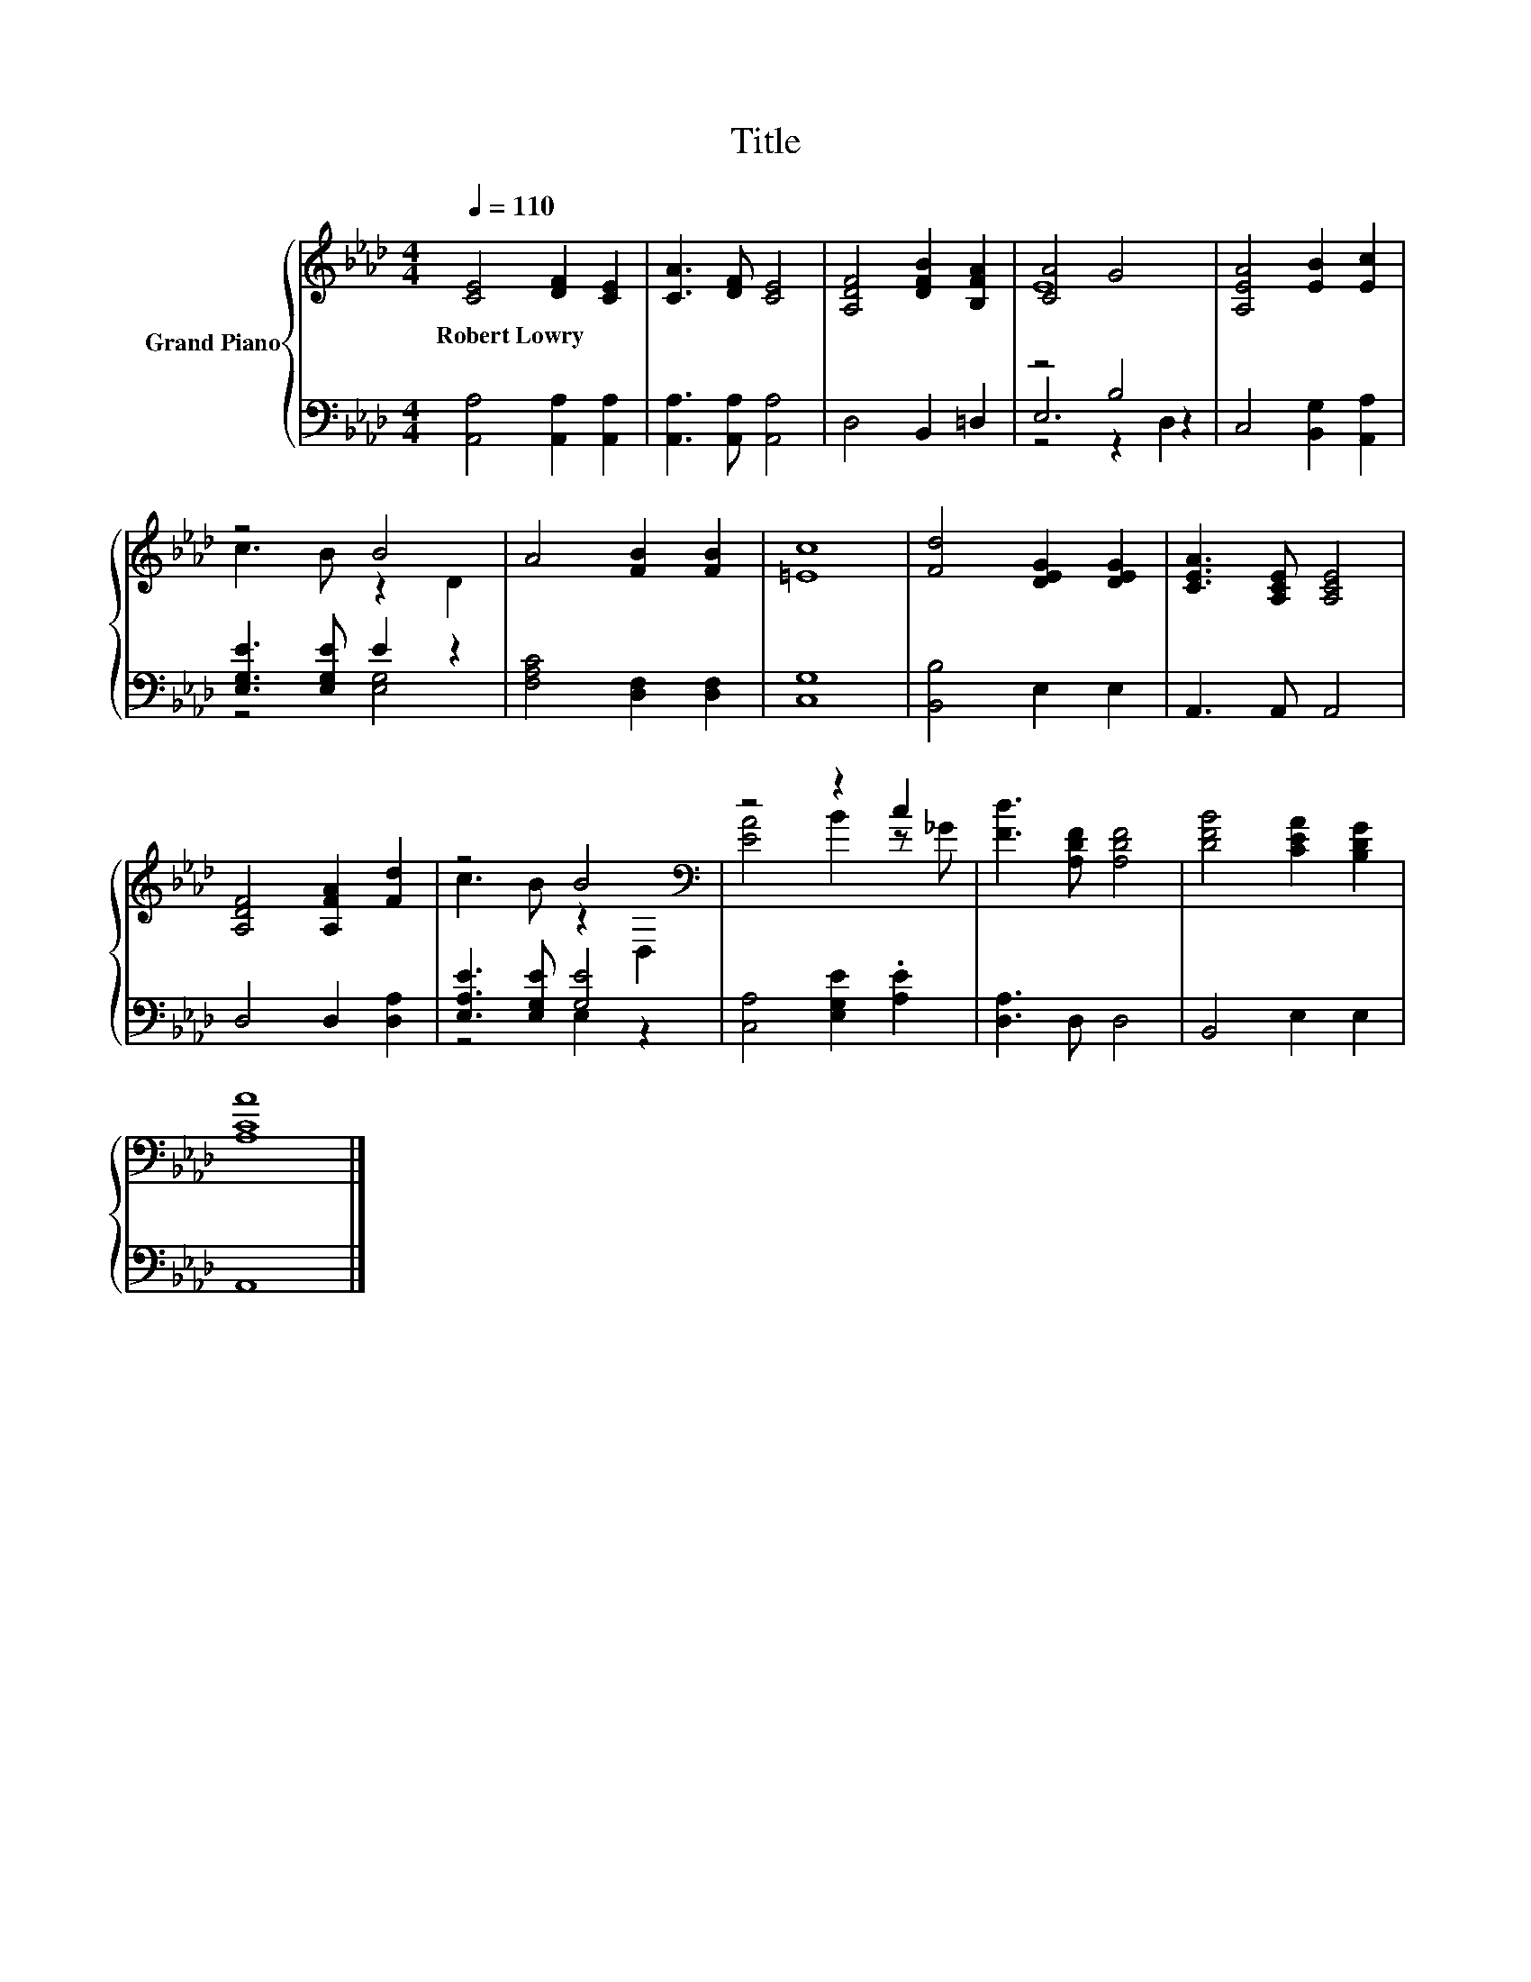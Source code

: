 X:1
T:Title
%%score { ( 1 3 ) | ( 2 4 5 ) }
L:1/8
Q:1/4=110
M:4/4
K:Ab
V:1 treble nm="Grand Piano"
V:3 treble 
V:2 bass 
V:4 bass 
V:5 bass 
V:1
 [CE]4 [DF]2 [CE]2 | [CA]3 [DF] [CE]4 | [A,DF]4 [DFB]2 [B,FA]2 | [CA]4 G4 | [A,EA]4 [EB]2 [Ec]2 | %5
w: Robert~Lowry * *|||||
 z4 B4 | A4 [FB]2 [FB]2 | [=Ec]8 | [Fd]4 [DEG]2 [DEG]2 | [CEA]3 [A,CE] [A,CE]4 | %10
w: |||||
 [A,DF]4 [A,FA]2 [Fd]2 | z4 B4[K:bass] | z4 z2 c2 | [Fd]3 [A,DF] [A,DF]4 | [DFB]4 [CEA]2 [B,DG]2 | %15
w: |||||
 [A,CA]8 |] %16
w: |
V:2
 [A,,A,]4 [A,,A,]2 [A,,A,]2 | [A,,A,]3 [A,,A,] [A,,A,]4 | D,4 B,,2 =D,2 | z4 B,4 | %4
 C,4 [B,,G,]2 [A,,A,]2 | [E,G,E]3 [E,G,E] E2 z2 | [F,A,C]4 [D,F,]2 [D,F,]2 | [C,G,]8 | %8
 [B,,B,]4 E,2 E,2 | A,,3 A,, A,,4 | D,4 D,2 [D,A,]2 | [E,A,E]3 [E,G,E] [G,E]4 | %12
 [C,A,]4 [E,G,E]2 .[A,E]2 | [D,A,]3 D, D,4 | B,,4 E,2 E,2 | A,,8 |] %16
V:3
 x8 | x8 | x8 | E8 | x8 | c3 B z2 D2 | x8 | x8 | x8 | x8 | x8 | c3 B z2[K:bass] D,2 | %12
 [EA]4 B2 z _G | x8 | x8 | x8 |] %16
V:4
 x8 | x8 | x8 | E,6 z2 | x8 | z4 [E,G,]4 | x8 | x8 | x8 | x8 | x8 | z4 E,2 z2 | x8 | x8 | x8 | %15
 x8 |] %16
V:5
 x8 | x8 | x8 | z4 z2 D,2 | x8 | x8 | x8 | x8 | x8 | x8 | x8 | x8 | x8 | x8 | x8 | x8 |] %16

